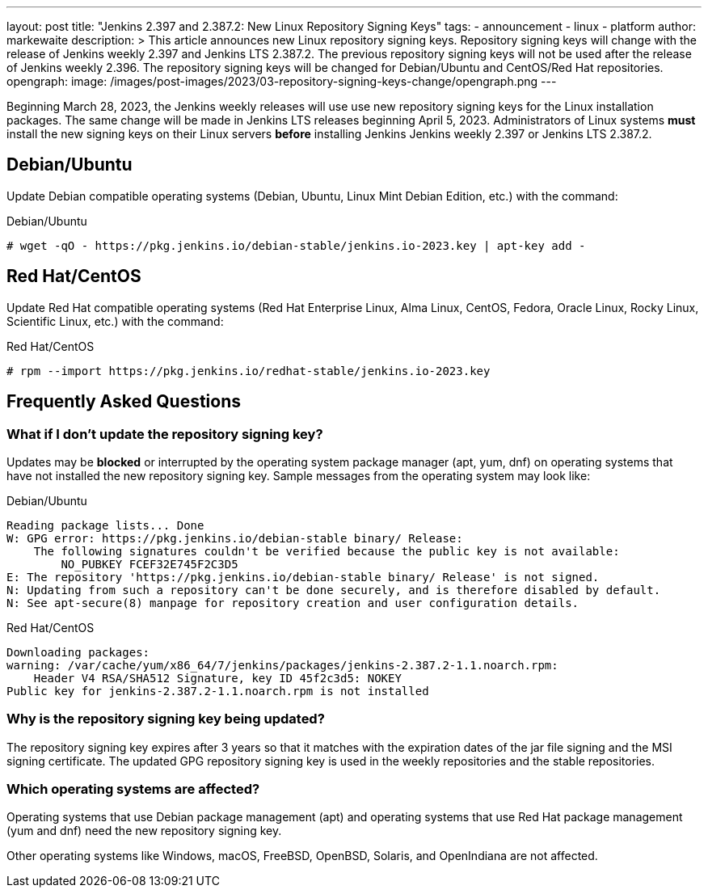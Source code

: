 ---
layout: post
title: "Jenkins 2.397 and 2.387.2: New Linux Repository Signing Keys"
tags:
- announcement
- linux
- platform
author: markewaite
description: >
    This article announces new Linux repository signing keys.
    Repository signing keys will change with the release of Jenkins weekly 2.397 and Jenkins LTS 2.387.2.
    The previous repository signing keys will not be used after the release of Jenkins weekly 2.396.
    The repository signing keys will be changed for Debian/Ubuntu and CentOS/Red Hat repositories.
opengraph:
  image: /images/post-images/2023/03-repository-signing-keys-change/opengraph.png
---

Beginning March 28, 2023, the Jenkins weekly releases will use use new repository signing keys for the Linux installation packages.
The same change will be made in Jenkins LTS releases beginning April 5, 2023.
Administrators of Linux systems *must* install the new signing keys on their Linux servers *before* installing Jenkins Jenkins weekly 2.397 or Jenkins LTS 2.387.2.

== Debian/Ubuntu

Update Debian compatible operating systems (Debian, Ubuntu, Linux Mint Debian Edition, etc.) with the command:

.Debian/Ubuntu
[source,bash]
----
# wget -qO - https://pkg.jenkins.io/debian-stable/jenkins.io-2023.key | apt-key add -
----

== Red Hat/CentOS

Update Red Hat compatible operating systems (Red Hat Enterprise Linux, Alma Linux, CentOS, Fedora, Oracle Linux, Rocky Linux, Scientific Linux, etc.) with the command:

.Red Hat/CentOS
[source,bash]
----
# rpm --import https://pkg.jenkins.io/redhat-stable/jenkins.io-2023.key
----

== Frequently Asked Questions

=== What if I don't update the repository signing key?

Updates may be *blocked* or interrupted by the operating system package manager (apt, yum, dnf) on operating systems that have not installed the new repository signing key.
Sample messages from the operating system may look like:

.Debian/Ubuntu
[source,bash]
----
Reading package lists... Done
W: GPG error: https://pkg.jenkins.io/debian-stable binary/ Release:
    The following signatures couldn't be verified because the public key is not available:
        NO_PUBKEY FCEF32E745F2C3D5
E: The repository 'https://pkg.jenkins.io/debian-stable binary/ Release' is not signed.
N: Updating from such a repository can't be done securely, and is therefore disabled by default.
N: See apt-secure(8) manpage for repository creation and user configuration details.
----

.Red Hat/CentOS
[source,bash]
----
Downloading packages:
warning: /var/cache/yum/x86_64/7/jenkins/packages/jenkins-2.387.2-1.1.noarch.rpm:
    Header V4 RSA/SHA512 Signature, key ID 45f2c3d5: NOKEY
Public key for jenkins-2.387.2-1.1.noarch.rpm is not installed
----

=== Why is the repository signing key being updated?

The repository signing key expires after 3 years so that it matches with the expiration dates of the jar file signing and the MSI signing certificate.
The updated GPG repository signing key is used in the weekly repositories and the stable repositories.

=== Which operating systems are affected?

Operating systems that use Debian package management (apt) and operating systems that use Red Hat package management (yum and dnf) need the new repository signing key.

Other operating systems like Windows, macOS, FreeBSD, OpenBSD, Solaris, and OpenIndiana are not affected.
